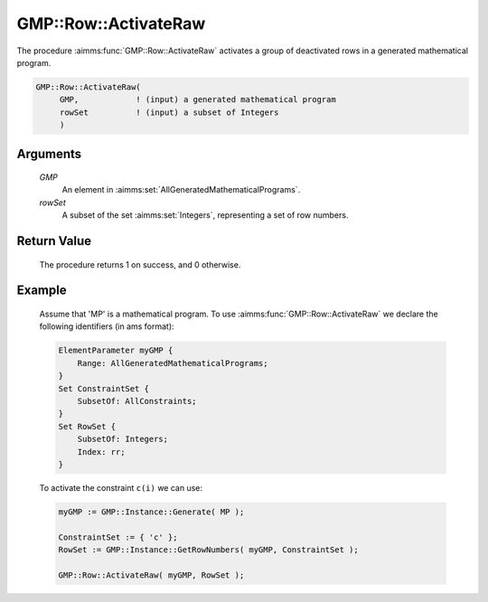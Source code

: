 .. aimms:procedure:: GMP::Row::ActivateRaw(GMP, rowSet)

.. _GMP::Row::ActivateRaw:

GMP::Row::ActivateRaw
=====================

The procedure :aimms:func:`GMP::Row::ActivateRaw` activates a group of deactivated rows
in a generated mathematical program.

.. code-block:: aimms

    GMP::Row::ActivateRaw(
         GMP,            ! (input) a generated mathematical program
         rowSet          ! (input) a subset of Integers
         )

Arguments
---------

    *GMP*
        An element in :aimms:set:`AllGeneratedMathematicalPrograms`.

    *rowSet*
        A subset of the set :aimms:set:`Integers`, representing a set of row
        numbers.

Return Value
------------

    The procedure returns 1 on success, and 0 otherwise.

Example
-------

    Assume that 'MP' is a mathematical program. To use
    :aimms:func:`GMP::Row::ActivateRaw` we declare the following identifiers
    (in ams format):
    
    .. code-block:: aimms

               ElementParameter myGMP {
                   Range: AllGeneratedMathematicalPrograms;
               }
               Set ConstraintSet {
                   SubsetOf: AllConstraints;
               }
               Set RowSet {
                   SubsetOf: Integers;
                   Index: rr;
               }

    To activate the constraint ``c(i)`` we can use:

    .. code-block:: aimms

               myGMP := GMP::Instance::Generate( MP );
               
               ConstraintSet := { 'c' };
               RowSet := GMP::Instance::GetRowNumbers( myGMP, ConstraintSet );
               
               GMP::Row::ActivateRaw( myGMP, RowSet );

.. seealso::

    The routines :aimms:func:`GMP::Instance::Generate`, :aimms:func:`GMP::Instance::GetRowNumbers`, :aimms:func:`GMP::Row::Activate` and :aimms:func:`GMP::Row::DeactivateRaw`.
